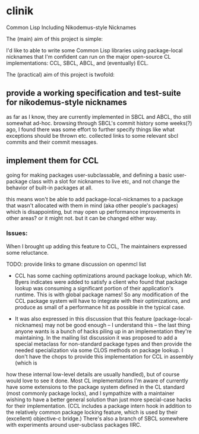 * clinik

  Common Lisp Including Nikodemus-style Nicknames
  
  The (main) aim of this project is simple:

  I'd like to able to write some Common Lisp libraries using
  package-local nicknames that I'm confident can run on the major
  open-source CL implementations: CCL, SBCL, ABCL, and (eventually)
  ECL.
  

  The (practical) aim of this project is twofold:

** provide a working specification and test-suite for nikodemus-style nicknames

   as far as I know, they are currently implemented in SBCL and ABCL,
   tho still somewhat ad-hoc. browsing through SBCL's commit history
   some weeks(?) ago, I found there was some effort to further specify
   things like what exceptions should be thrown etc. collected links
   to some relevant sbcl commits and their commit messages.


** implement them for CCL

   going for making packages user-subclassable, and defining
   a basic user-package class with a slot for nicknames to live
   etc, and not change the behavior of built-in packages at all.

   this means won't be able to add package-local-nicknames to a package
   that wasn't allocated with them in mind (aka other people's packages)
   which is disappointing, but may open up performance improvements in
   other areas? or it might not. but it can be changed either way.
   
*** Issues:

    When I brought up adding this feature to CCL, The maintainers expressed some reluctance.

      TODO: provide links to gmane discussion on openmcl list
      
      - CCL has some caching optimizations around package lookup, which Mr. Byers indicates
        were added to satisfy a client who found that package lookup was consuming a significant
        portion of their application's runtime. This is with global package names! So any
        modification of the CCL package system will have to integrate with their optimizations,
        and produce as small of a performance hit as possible in the typical case.
        
      - It was also expressed in this discussion that this feature (package-local-nicknames)
        may not be good enough -- I understand this -- the last thing anyone wants is a bunch
        of hacks piling up in an implementation they're maintaining. In the mailing list
        discussion it was proposed to add a special metaclass for non-standard package types
        and then provide the needed specialization via some CLOS methods on package lookup.
        I don't have the chops to provide this implementation for CCL in assembly (which is
	how these internal low-level details are usually handled), but of course would love
	to see it done. Most CL implementations I'm aware of currently have some
        extensions to the package system defined in the CL standard (most commonly package
        locks), and I sympathize with a maintainer wishing to have a better general solution
        than just more special-case hacks for their implementation. (CCL includes a package
        intern hook in addition to the relatively common package locking feature, which is
        used by their (excellent) objective-c bridge.) There's also a branch of SBCL somewhere
        with experiments around user-subclass packages IIRC.

        
        

   
   

   
